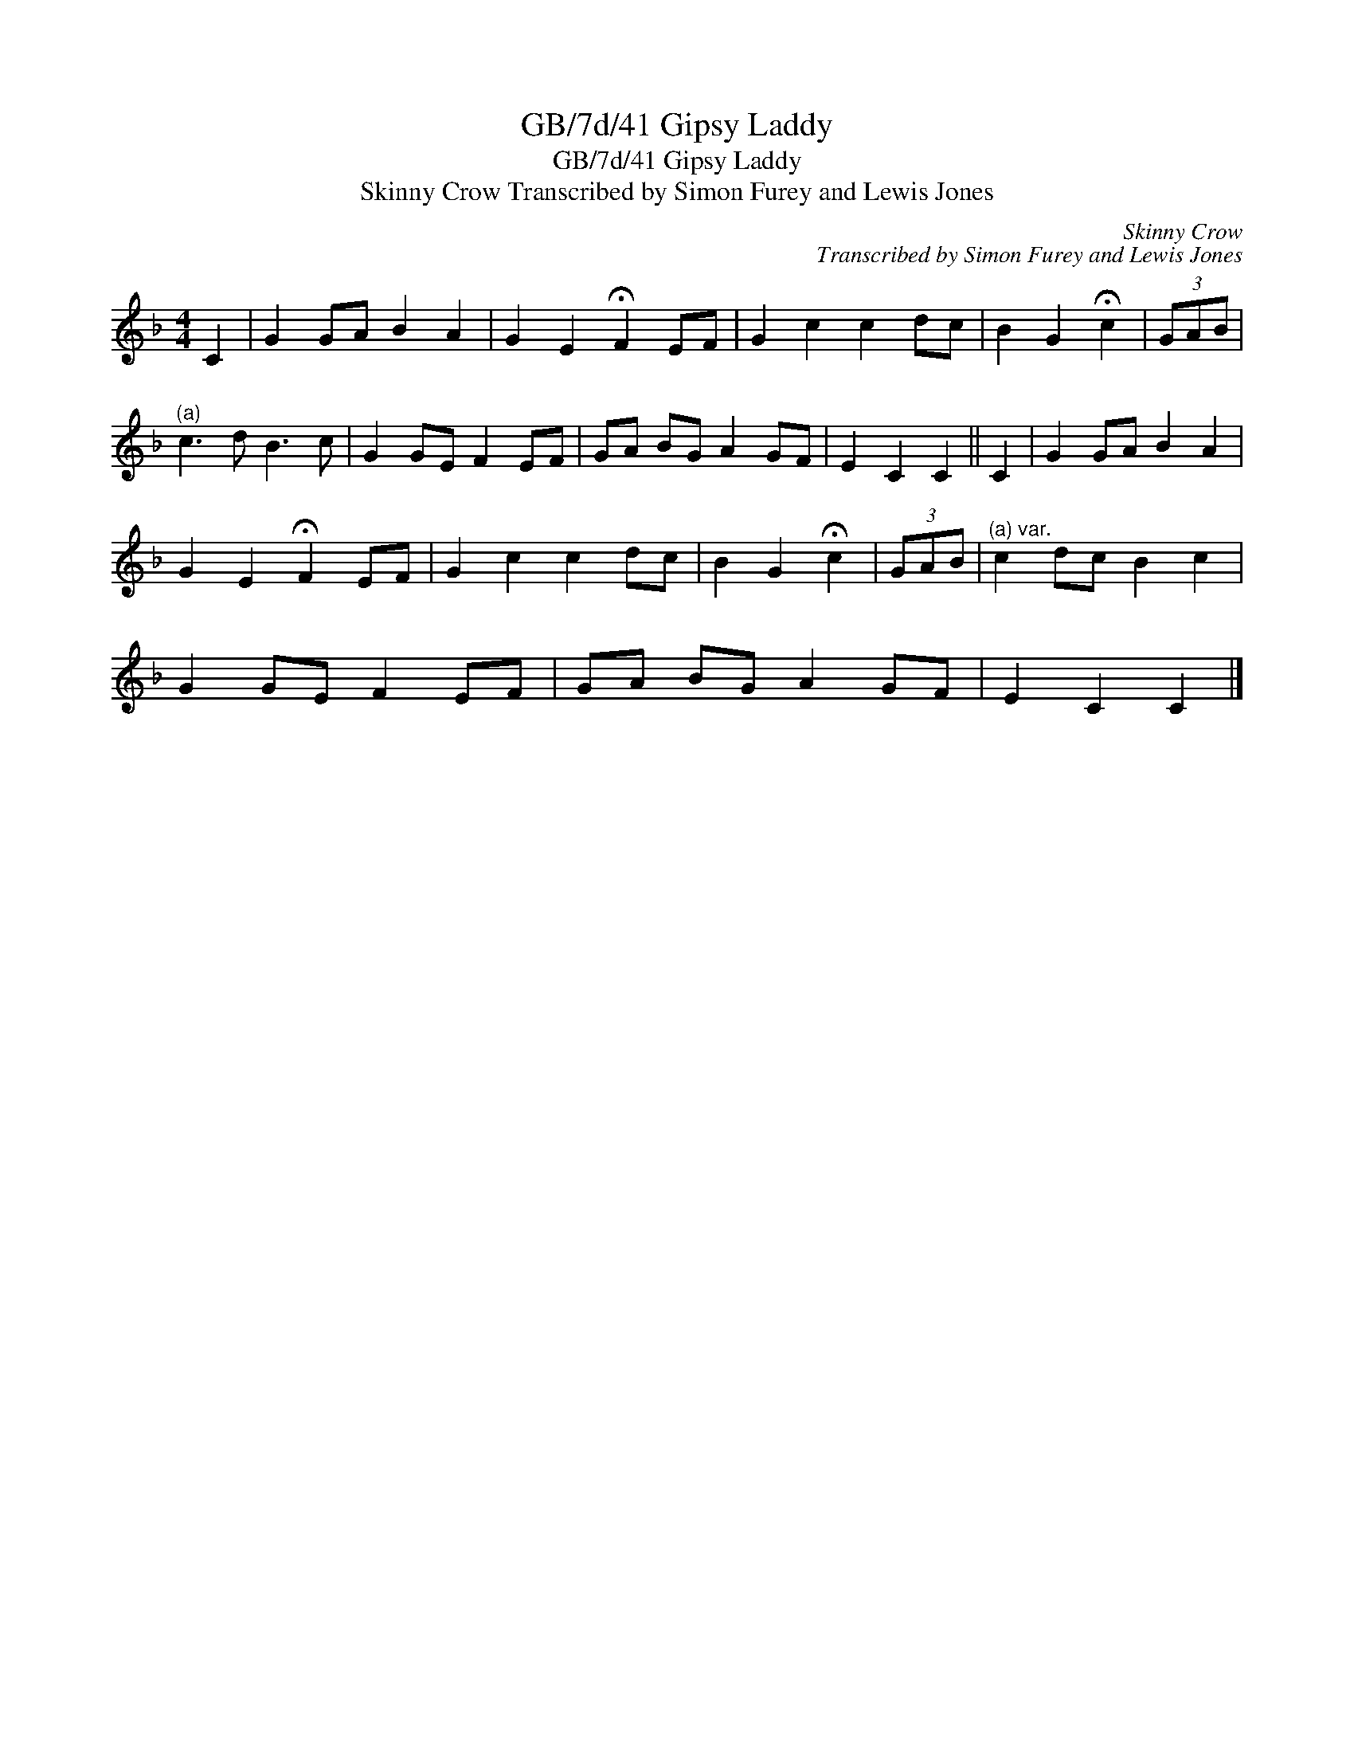 X:1
T:GB/7d/41 Gipsy Laddy
T:GB/7d/41 Gipsy Laddy
T:Skinny Crow Transcribed by Simon Furey and Lewis Jones
C:Skinny Crow
C:Transcribed by Simon Furey and Lewis Jones
L:1/8
M:4/4
K:F
V:1 treble 
V:1
 C2 | G2 GA B2 A2 | G2 E2 !fermata!F2 EF | G2 c2 c2 dc | B2 G2 !fermata!c2 | (3GAB | %6
"^(a)" c3 d B3 c | G2 GE F2 EF | GA BG A2 GF | E2 C2 C2 || C2 | G2 GA B2 A2 | %12
 G2 E2 !fermata!F2 EF | G2 c2 c2 dc | B2 G2 !fermata!c2 | (3GAB |"^(a) var." c2 dc B2 c2 | %17
 G2 GE F2 EF | GA BG A2 GF | E2 C2 C2 |] %20


